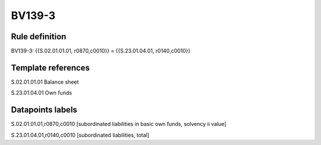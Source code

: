 =======
BV139-3
=======

Rule definition
---------------

BV139-3: {{S.02.01.01.01, r0870,c0010}} = {{S.23.01.04.01, r0140,c0010}}


Template references
-------------------

S.02.01.01.01 Balance sheet

S.23.01.04.01 Own funds


Datapoints labels
-----------------

S.02.01.01.01,r0870,c0010 [subordinated liabilities in basic own funds, solvency ii value]

S.23.01.04.01,r0140,c0010 [subordinated liabilities, total]



